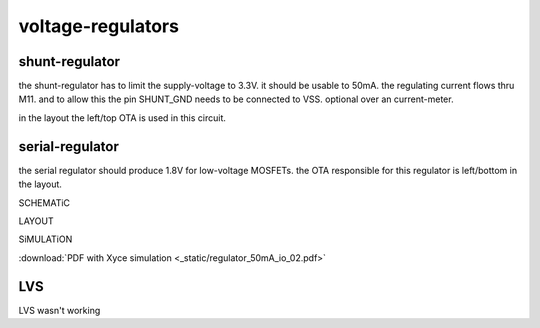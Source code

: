 ﻿******************
voltage-regulators
******************

shunt-regulator
***************

the shunt-regulator has to limit the supply-voltage to 3.3V. it should be usable to 50mA. the regulating current flows thru M11. and to allow this the pin SHUNT_GND needs to be connected to VSS. optional over an current-meter.

in the layout the left/top OTA is used in this circuit.

serial-regulator
****************

the serial regulator should produce 1.8V for low-voltage MOSFETs. the OTA responsible for this regulator is left/bottom in the layout.

SCHEMATiC

.. image:: _static/regs.svg
    :align: center

LAYOUT

.. image:: _static/regs_layout.png
    :align: center


SiMULATiON

:download:`PDF with Xyce simulation <_static/regulator_50mA_io_02.pdf>`


LVS
***

LVS wasn't working 

